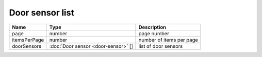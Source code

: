 Door sensor list
-----------------------

+--------------------+---------------------------------------+-----------------------------------+
| Name               | Type                                  | Description                       |
+====================+=======================================+===================================+
| page               | number                                | page number                       |
+--------------------+---------------------------------------+-----------------------------------+
| itemsPerPage       | number                                | number of items per page          |
+--------------------+---------------------------------------+-----------------------------------+
| doorSensors        | :doc:`Door sensor <door-sensor>` []   | list of door sensors              |
+--------------------+---------------------------------------+-----------------------------------+
